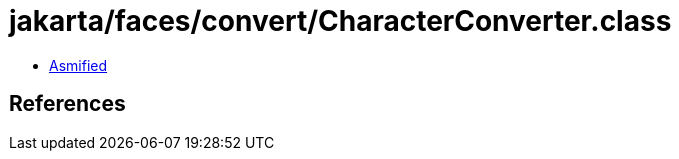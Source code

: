 = jakarta/faces/convert/CharacterConverter.class

 - link:CharacterConverter-asmified.java[Asmified]

== References

